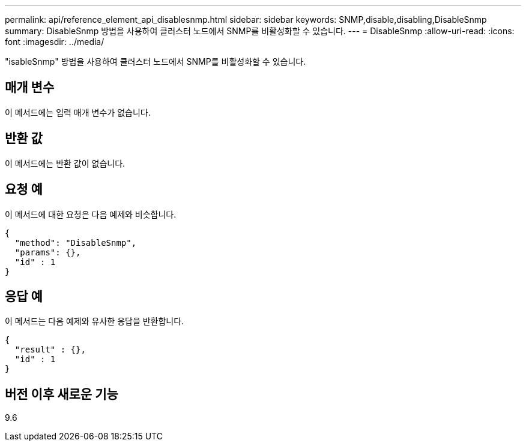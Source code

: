 ---
permalink: api/reference_element_api_disablesnmp.html 
sidebar: sidebar 
keywords: SNMP,disable,disabling,DisableSnmp 
summary: DisableSnmp 방법을 사용하여 클러스터 노드에서 SNMP를 비활성화할 수 있습니다. 
---
= DisableSnmp
:allow-uri-read: 
:icons: font
:imagesdir: ../media/


[role="lead"]
"isableSnmp" 방법을 사용하여 클러스터 노드에서 SNMP를 비활성화할 수 있습니다.



== 매개 변수

이 메서드에는 입력 매개 변수가 없습니다.



== 반환 값

이 메서드에는 반환 값이 없습니다.



== 요청 예

이 메서드에 대한 요청은 다음 예제와 비슷합니다.

[listing]
----
{
  "method": "DisableSnmp",
  "params": {},
  "id" : 1
}
----


== 응답 예

이 메서드는 다음 예제와 유사한 응답을 반환합니다.

[listing]
----
{
  "result" : {},
  "id" : 1
}
----


== 버전 이후 새로운 기능

9.6
